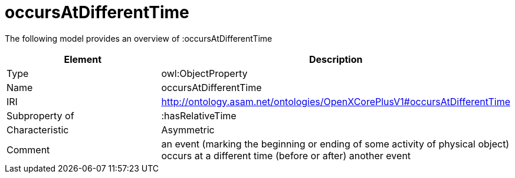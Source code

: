 // This file was created automatically by title Untitled No version .
// DO NOT EDIT!

= occursAtDifferentTime

//Include information from owl files

The following model provides an overview of :occursAtDifferentTime

|===
|Element |Description

|Type
|owl:ObjectProperty

|Name
|occursAtDifferentTime

|IRI
|http://ontology.asam.net/ontologies/OpenXCorePlusV1#occursAtDifferentTime

|Subproperty of
|:hasRelativeTime

|Characteristic
|Asymmetric

|Comment
|an event (marking the beginning or ending of some activity of physical object) occurs at a different time (before or after) another event

|===